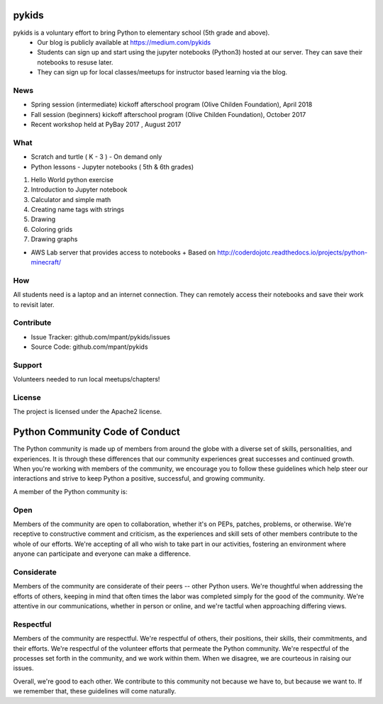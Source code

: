 pykids
========

pykids is a voluntary effort to bring Python to elementary school (5th grade and above). 
 - Our blog is publicly available at https://medium.com/pykids
 - Students can sign up and start using the jupyter notebooks (Python3) hosted at our server. They can save their notebooks to resuse later. 
 - They can sign up for local classes/meetups for instructor based learning via the blog.


News
--------
- Spring session (intermediate) kickoff afterschool program (Olive Childen Foundation), April 2018
- Fall session (beginners) kickoff afterschool program (Olive Childen Foundation), October 2017
- Recent workshop held at PyBay 2017 , August 2017

What
--------

- Scratch and turtle ( K - 3 ) - On demand only

- Python lessons - Jupyter notebooks ( 5th & 6th  grades)

1. Hello World python exercise
2. Introduction to Jupyter notebook
3. Calculator and simple math
4. Creating name tags with strings 
5. Drawing 
6. Coloring grids
7. Drawing graphs 

- AWS Lab server that provides access to notebooks
  + Based on http://coderdojotc.readthedocs.io/projects/python-minecraft/

How
--------

All students need is a laptop and an internet connection. They can remotely access their notebooks and save their work to revisit later. 


Contribute
----------

- Issue Tracker: github.com/mpant/pykids/issues
- Source Code: github.com/mpant/pykids

Support
-------
Volunteers needed to run local meetups/chapters!

License
-------

The project is licensed under the Apache2 license.


Python Community Code of Conduct
=================================

The Python community is made up of members from around the globe with a diverse set of skills, personalities, and experiences. It is through these differences that our community experiences great successes and continued growth. When you're working with members of the community, we encourage you to follow these guidelines which help steer our interactions and strive to keep Python a positive, successful, and growing community.

A member of the Python community is:

Open
-----

Members of the community are open to collaboration, whether it's on PEPs, patches, problems, or otherwise. We're receptive to constructive comment and criticism, as the experiences and skill sets of other members contribute to the whole of our efforts. We're accepting of all who wish to take part in our activities, fostering an environment where anyone can participate and everyone can make a difference.

Considerate
------------

Members of the community are considerate of their peers -- other Python users. We're thoughtful when addressing the efforts of others, keeping in mind that often times the labor was completed simply for the good of the community. We're attentive in our communications, whether in person or online, and we're tactful when approaching differing views.

Respectful
------------

Members of the community are respectful. We're respectful of others, their positions, their skills, their commitments, and their efforts. We're respectful of the volunteer efforts that permeate the Python community. We're respectful of the processes set forth in the community, and we work within them. When we disagree, we are courteous in raising our issues.


Overall, we're good to each other. We contribute to this community not because we have to, but because we want to. If we remember that, these guidelines will come naturally.


